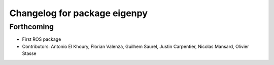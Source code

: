 ^^^^^^^^^^^^^^^^^^^^^^^^^^^^^
Changelog for package eigenpy
^^^^^^^^^^^^^^^^^^^^^^^^^^^^^

Forthcoming
-----------
* First ROS package
* Contributors: Antonio El Khoury, Florian Valenza, Guilhem Saurel, Justin Carpentier, Nicolas Mansard, Olivier Stasse

